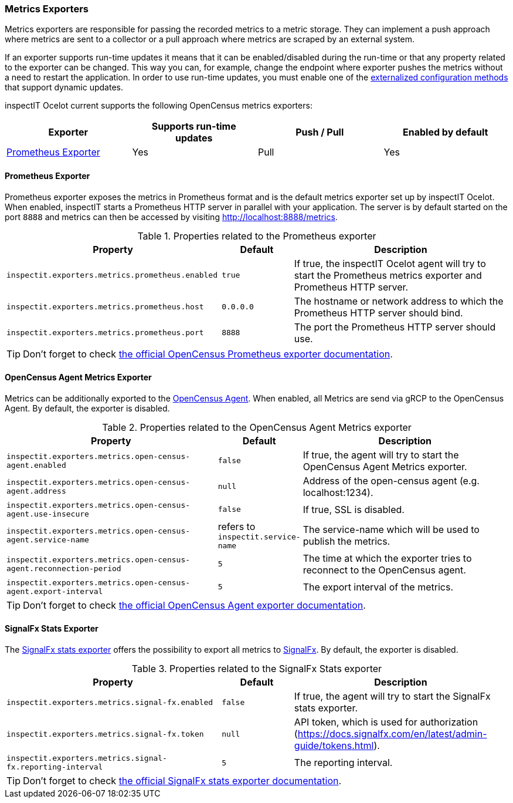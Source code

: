 === Metrics Exporters

Metrics exporters are responsible for passing the recorded metrics to a metric storage.
They can implement a push approach where metrics are sent to a collector or a pull approach where metrics are scraped by an external system.

If an exporter supports run-time updates it means that it can be enabled/disabled during the run-time or that any property related to the exporter can be changed.
This way you can, for example, change the endpoint where exporter pushes the metrics without a need to restart the application.
In order to use run-time updates, you must enable one of the <<Externalized Configuration Methods,externalized configuration methods>> that support dynamic updates.

inspectIT Ocelot current supports the following OpenCensus metrics exporters:

[cols="1,1,1,1",options="header"]
|===
|Exporter |Supports run-time updates| Push / Pull |Enabled by default
|<<Prometheus Exporter>>
|Yes
|Pull
|Yes
|===

==== Prometheus Exporter

Prometheus exporter exposes the metrics in Prometheus format and is the default metrics exporter set up by inspectIT Ocelot.
When enabled, inspectIT starts a Prometheus HTTP server in parallel with your application.
The server is by default started on the port `8888` and metrics can then be accessed by visiting http://localhost:8888/metrics.

[cols="3,1,3",options="header"]
.Properties related to the Prometheus exporter
|===
|Property |Default| Description
|```inspectit.exporters.metrics.prometheus.enabled```
|`true`
|If true, the inspectIT Ocelot agent will try to start the Prometheus metrics exporter and Prometheus HTTP server.
|```inspectit.exporters.metrics.prometheus.host```
|`0.0.0.0`
|The hostname or network address to which the Prometheus HTTP server should bind.
|```inspectit.exporters.metrics.prometheus.port```
|`8888`
|The port the Prometheus HTTP server should use.
|===


TIP: Don't forget to check https://opencensus.io/exporters/supported-exporters/java/prometheus/[the official OpenCensus Prometheus exporter documentation].

==== OpenCensus Agent Metrics Exporter
Metrics can be additionally exported to the https://opencensus.io/service/components/agent/[OpenCensus Agent].
When enabled, all Metrics are send via gRCP to the OpenCensus Agent. By default, the exporter is disabled.

[cols="3,1,3",options="header"]
.Properties related to the OpenCensus Agent Metrics exporter
|===
|Property |Default| Description
|```inspectit.exporters.metrics.open-census-agent.enabled```
|`false`
|If true, the agent will try to start the OpenCensus Agent Metrics exporter.
|```inspectit.exporters.metrics.open-census-agent.address```
|`null`
|Address of the open-census agent (e.g. localhost:1234).
|```inspectit.exporters.metrics.open-census-agent.use-insecure```
|`false`
|If true, SSL is disabled.
|```inspectit.exporters.metrics.open-census-agent.service-name```
|refers to `inspectit.service-name`
|The service-name which will be used to publish the metrics.
|```inspectit.exporters.metrics.open-census-agent.reconnection-period```
|`5`
|The time at which the exporter tries to reconnect to the OpenCensus agent.
|```inspectit.exporters.metrics.open-census-agent.export-interval```
|`5`
|The export interval of the metrics.
|===

TIP: Don't forget to check https://opencensus.io/exporters/supported-exporters/java/ocagent/[the official OpenCensus Agent exporter documentation].

==== SignalFx Stats Exporter
The https://opencensus.io/exporters/supported-exporters/java/signalfx/[SignalFx stats exporter] offers the possibility to export all metrics to https://www.signalfx.com/[SignalFx].
By default, the exporter is disabled.
[cols="3,1,3",options="header"]
.Properties related to the SignalFx Stats exporter
|===
|Property |Default| Description
|```inspectit.exporters.metrics.signal-fx.enabled```
|`false`
|If true, the agent will try to start the SignalFx stats exporter.
|```inspectit.exporters.metrics.signal-fx.token```
|`null`
|API token, which is used for authorization (https://docs.signalfx.com/en/latest/admin-guide/tokens.html).
|```inspectit.exporters.metrics.signal-fx.reporting-interval```
|`5`
|The reporting interval.
|===

TIP: Don't forget to check https://opencensus.io/exporters/supported-exporters/java/signalfx/[the official SignalFx stats exporter documentation].